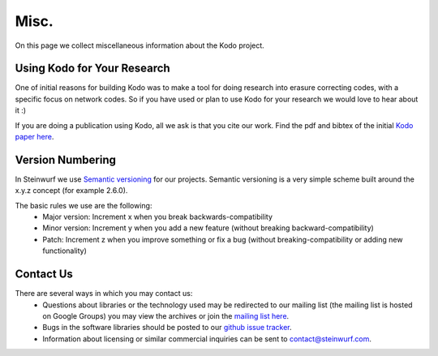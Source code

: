.. _misc:

Misc.
=====
On this page we collect miscellaneous information about the Kodo project.

Using Kodo for Your Research
----------------------------
One of initial reasons for building Kodo was to make a tool for doing
research into erasure correcting codes, with a specific focus on network
codes. So if you have used or plan to use Kodo for your research we would
love to hear about it :)

If you are doing a publication using Kodo, all we ask is that you cite our
work. Find the pdf and bibtex of the initial `Kodo paper here`_.

.. _Kodo paper here: http://vbn.aau.dk/en/publications/kodo-an-open-and-research-oriented-network-coding-library(1fc1d13c-922a-4f19-b582-6eaf67296029).html

Version Numbering
-----------------
In Steinwurf we use `Semantic versioning`_ for our projects. Semantic
versioning is a very simple scheme built around the x.y.z concept
(for example 2.6.0).

.. _Semantic versioning: http://semver.org/

The basic rules we use are the following:
 * Major version: Increment x when you break backwards-compatibility
 * Minor version: Increment y when you add a new feature (without breaking
   backward-compatibility)
 * Patch: Increment z when you improve something or fix a bug (without
   breaking-compatibility or adding new functionality)

.. _contact_us:

Contact Us
----------

There are several ways in which you may contact us:
 * Questions about libraries or the technology used may be redirected to our
   mailing list (the mailing list is hosted on Google Groups) you may view the
   archives or join the `mailing list here`_.
 * Bugs in the software libraries should be posted to our `github issue tracker`_.
 * Information about licensing or similar commercial inquiries can be sent to
   contact@steinwurf.com.

.. _github issue tracker: https://github.com/steinwurf/kodo/issues
.. _mailing list here: http://groups.google.com/group/steinwurf-dev
